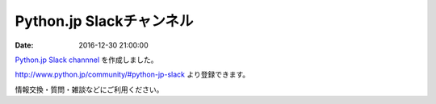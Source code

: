 Python.jp Slackチャンネル
============================

:date: 2016-12-30 21:00:00

`Python.jp Slack channnel <https://pythonjp.slack.com/messages/general/>`_ を作成しました。

http://www.python.jp/community/#python-jp-slack より登録できます。

情報交換・質問・雑談などにご利用ください。

